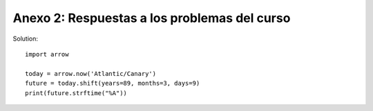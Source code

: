 Anexo 2: Respuestas a los problemas del curso
^^^^^^^^^^^^^^^^^^^^^^^^^^^^^^^^^^^^^^^^^^^^^^^^^

.. _arrow_01:

Solution:: 

    import arrow

    today = arrow.now('Atlantic/Canary')
    future = today.shift(years=89, months=3, days=9)
    print(future.strftime("%A"))
